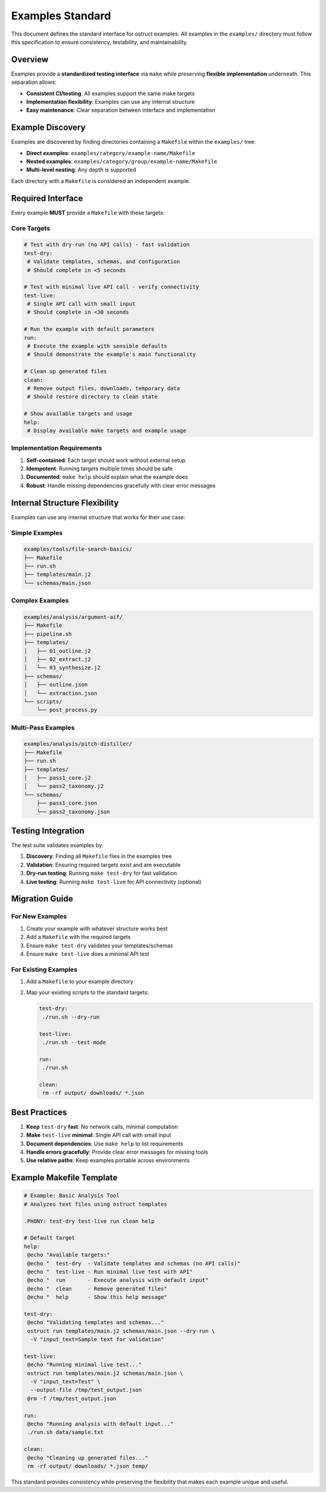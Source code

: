 Examples Standard
=================

This document defines the standard interface for ostruct examples. All examples in the ``examples/`` directory must follow this specification to ensure consistency, testability, and maintainability.

Overview
--------

Examples provide a **standardized testing interface** via ``make`` while preserving **flexible implementation** underneath. This separation allows:

- **Consistent CI/testing**: All examples support the same make targets
- **Implementation flexibility**: Examples can use any internal structure
- **Easy maintenance**: Clear separation between interface and implementation

Example Discovery
-----------------

Examples are discovered by finding directories containing a ``Makefile`` within the ``examples/`` tree:

- **Direct examples**: ``examples/category/example-name/Makefile``
- **Nested examples**: ``examples/category/group/example-name/Makefile``
- **Multi-level nesting**: Any depth is supported

Each directory with a ``Makefile`` is considered an independent example.

Required Interface
------------------

Every example **MUST** provide a ``Makefile`` with these targets:

Core Targets
~~~~~~~~~~~~

.. code-block:: makefile

   # Test with dry-run (no API calls) - fast validation
   test-dry:
    # Validate templates, schemas, and configuration
    # Should complete in <5 seconds

   # Test with minimal live API call - verify connectivity
   test-live:
    # Single API call with small input
    # Should complete in <30 seconds

   # Run the example with default parameters
   run:
    # Execute the example with sensible defaults
    # Should demonstrate the example's main functionality

   # Clean up generated files
   clean:
    # Remove output files, downloads, temporary data
    # Should restore directory to clean state

   # Show available targets and usage
   help:
    # Display available make targets and example usage

Implementation Requirements
~~~~~~~~~~~~~~~~~~~~~~~~~~~

1. **Self-contained**: Each target should work without external setup
2. **Idempotent**: Running targets multiple times should be safe
3. **Documented**: ``make help`` should explain what the example does
4. **Robust**: Handle missing dependencies gracefully with clear error messages

Internal Structure Flexibility
------------------------------

Examples can use any internal structure that works for their use case:

Simple Examples
~~~~~~~~~~~~~~~

.. code-block:: text

   examples/tools/file-search-basics/
   ├── Makefile
   ├── run.sh
   ├── templates/main.j2
   └── schemas/main.json

Complex Examples
~~~~~~~~~~~~~~~~

.. code-block:: text

   examples/analysis/argument-aif/
   ├── Makefile
   ├── pipeline.sh
   ├── templates/
   │   ├── 01_outline.j2
   │   ├── 02_extract.j2
   │   └── 03_synthesize.j2
   ├── schemas/
   │   ├── outline.json
   │   └── extraction.json
   └── scripts/
       └── post_process.py

Multi-Pass Examples
~~~~~~~~~~~~~~~~~~~

.. code-block:: text

   examples/analysis/pitch-distiller/
   ├── Makefile
   ├── run.sh
   ├── templates/
   │   ├── pass1_core.j2
   │   └── pass2_taxonomy.j2
   └── schemas/
       ├── pass1_core.json
       └── pass2_taxonomy.json

Testing Integration
-------------------

The test suite validates examples by:

1. **Discovery**: Finding all ``Makefile`` files in the examples tree
2. **Validation**: Ensuring required targets exist and are executable
3. **Dry-run testing**: Running ``make test-dry`` for fast validation
4. **Live testing**: Running ``make test-live`` for API connectivity (optional)

Migration Guide
---------------

For New Examples
~~~~~~~~~~~~~~~~

1. Create your example with whatever structure works best
2. Add a ``Makefile`` with the required targets
3. Ensure ``make test-dry`` validates your templates/schemas
4. Ensure ``make test-live`` does a minimal API test

For Existing Examples
~~~~~~~~~~~~~~~~~~~~~

1. Add a ``Makefile`` to your example directory
2. Map your existing scripts to the standard targets:

   .. code-block:: makefile

      test-dry:
       ./run.sh --dry-run

      test-live:
       ./run.sh --test-mode

      run:
       ./run.sh

      clean:
       rm -rf output/ downloads/ *.json

Best Practices
--------------

1. **Keep** ``test-dry`` **fast**: No network calls, minimal computation
2. **Make** ``test-live`` **minimal**: Single API call with small input
3. **Document dependencies**: Use ``make help`` to list requirements
4. **Handle errors gracefully**: Provide clear error messages for missing tools
5. **Use relative paths**: Keep examples portable across environments

Example Makefile Template
--------------------------

.. code-block:: makefile

   # Example: Basic Analysis Tool
   # Analyzes text files using ostruct templates

   .PHONY: test-dry test-live run clean help

   # Default target
   help:
    @echo "Available targets:"
    @echo "  test-dry  - Validate templates and schemas (no API calls)"
    @echo "  test-live - Run minimal live test with API"
    @echo "  run       - Execute analysis with default input"
    @echo "  clean     - Remove generated files"
    @echo "  help      - Show this help message"

   test-dry:
    @echo "Validating templates and schemas..."
    ostruct run templates/main.j2 schemas/main.json --dry-run \
     -V "input_text=Sample text for validation"

   test-live:
    @echo "Running minimal live test..."
    ostruct run templates/main.j2 schemas/main.json \
     -V "input_text=Test" \
     --output-file /tmp/test_output.json
    @rm -f /tmp/test_output.json

   run:
    @echo "Running analysis with default input..."
    ./run.sh data/sample.txt

   clean:
    @echo "Cleaning up generated files..."
    rm -rf output/ downloads/ *.json temp/

This standard provides consistency while preserving the flexibility that makes each example unique and useful.
